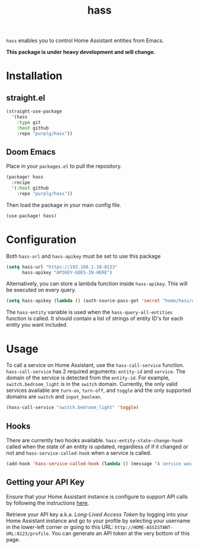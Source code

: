 #+TITLE: hass
~hass~ enables you to control Home Assistant entities from Emacs.

*This package is under heavy development and will change.*

* Installation
** straight.el
#+BEGIN_SRC emacs-lisp
(straight-use-package
  '(hass
    :type git
    :host github
    :repo "purplg/hass"))
#+END_SRC

** Doom Emacs
Place in your ~packages.el~ to pull the repository.
#+BEGIN_SRC emacs-lisp :results none
(package! hass
  :recipe
  '(:host github
    :repo "purplg/hass"))
#+END_SRC

Then load the package in your main config file.
#+BEGIN_SRC emacs-lisp
(use-package! hass)
#+END_SRC

* Configuration
Both ~hass-url~ and ~hass-apikey~ must be set to use this package
#+BEGIN_SRC emacs-lisp :results none
(setq hass-url "https://192.168.1.10:8123"
      hass-apikey "APIKEY-GOES-IN-HERE")
#+END_SRC

Alternatively, you can store a lambda function inside ~hass-apikey~. This will be executed on every
query.
#+BEGIN_SRC emacs-lisp :results none
(setq hass-apikey (lambda () (auth-source-pass-get 'secret "home/hass/emacs-apikey")))
#+END_SRC

The ~hass-entity~ variable is used when the ~hass-query-all-entities~ function is called. It should
contain a list of strings of entity ID's for each entity you want included.

* Usage
To call a service on Home Assistant, use the ~hass-call-service~ function. ~hass-call-service~ has 2
required arguments: ~entity-id~ and ~service~. The domain of the service is detected from
the ~entity-id~. For example, ~switch.bedroom_light~ is in the ~switch~ domain. Currently, the only
valid services available are ~turn-on~, ~turn-off~, and ~toggle~ and the only supported domains are
~switch~ and ~input_boolean~.

#+BEGIN_SRC emacs-lisp
(hass-call-service "switch.bedroom_light" 'toggle)
#+END_SRC

** Hooks

There are currently two hooks available. ~hass-entity-state-change-hook~ called when the state of
an entity is updated, regardless of if it changed or not and ~hass-service-called-hook~ when a
service is called.

#+BEGIN_SRC emacs-lisp
(add-hook 'hass-service-called-hook (lambda () (message "A service was called.")))
#+END_SRC

** Getting your API Key

Ensure that your Home Assistant instance is configure to support API calls by following the
instructions [[https://www.home-assistant.io/integrations/api/][here]].

Retrieve your API key a.k.a. /Long-Lived Access Token/ by logging into your Home Assistant instance
and go to your profile by selecting your username in the lower-left corner or going to this URL:
=http://HOME-ASSISTANT-URL:8123/profile=. You can generate an API token at the very bottom of this
page.
